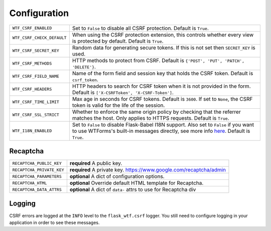 Configuration
=============

========================== =====================================================
``WTF_CSRF_ENABLED``       Set to ``False`` to disable all CSRF protection.
                           Default is ``True``.
``WTF_CSRF_CHECK_DEFAULT`` When using the CSRF protection extension, this
                           controls whether every view is protected by default.
                           Default is ``True``.
``WTF_CSRF_SECRET_KEY``    Random data for generating secure tokens. If this is
                           not set then ``SECRET_KEY`` is used.
``WTF_CSRF_METHODS``       HTTP methods to protect from CSRF. Default is
                           ``{'POST', 'PUT', 'PATCH', 'DELETE'}``.
``WTF_CSRF_FIELD_NAME``    Name of the form field and session key that holds the
                           CSRF token. Default is ``csrf_token``.
``WTF_CSRF_HEADERS``       HTTP headers to search for CSRF token when it is not
                           provided in the form. Default is
                           ``['X-CSRFToken', 'X-CSRF-Token']``.
``WTF_CSRF_TIME_LIMIT``    Max age in seconds for CSRF tokens. Default is
                           ``3600``. If set to ``None``, the CSRF token is valid
                           for the life of the session.
``WTF_CSRF_SSL_STRICT``    Whether to enforce the same origin policy by checking
                           that the referrer matches the host. Only applies to
                           HTTPS requests. Default is ``True``.
``WTF_I18N_ENABLED``       Set to ``False`` to disable Flask-Babel I18N support.
                           Also set to ``False`` if you want to use WTForms's
                           built-in messages directly, see more info `here`_.
                           Default is ``True``.
========================== =====================================================

.. _here: https://wtforms.readthedocs.io/en/stable/i18n.html#using-the-built-in-translations-provider

Recaptcha
---------

========================= ==============================================
``RECAPTCHA_PUBLIC_KEY``  **required** A public key.
``RECAPTCHA_PRIVATE_KEY`` **required** A private key.
                          https://www.google.com/recaptcha/admin
``RECAPTCHA_PARAMETERS``  **optional** A dict of configuration options.
``RECAPTCHA_HTML``        **optional** Override default HTML template
                          for Recaptcha.
``RECAPTCHA_DATA_ATTRS``  **optional** A dict of ``data-`` attrs to use
                          for Recaptcha div
========================= ==============================================

Logging
-------

CSRF errors are logged at the ``INFO`` level to the ``flask_wtf.csrf`` logger.
You still need to configure logging in your application in order to see these
messages.
